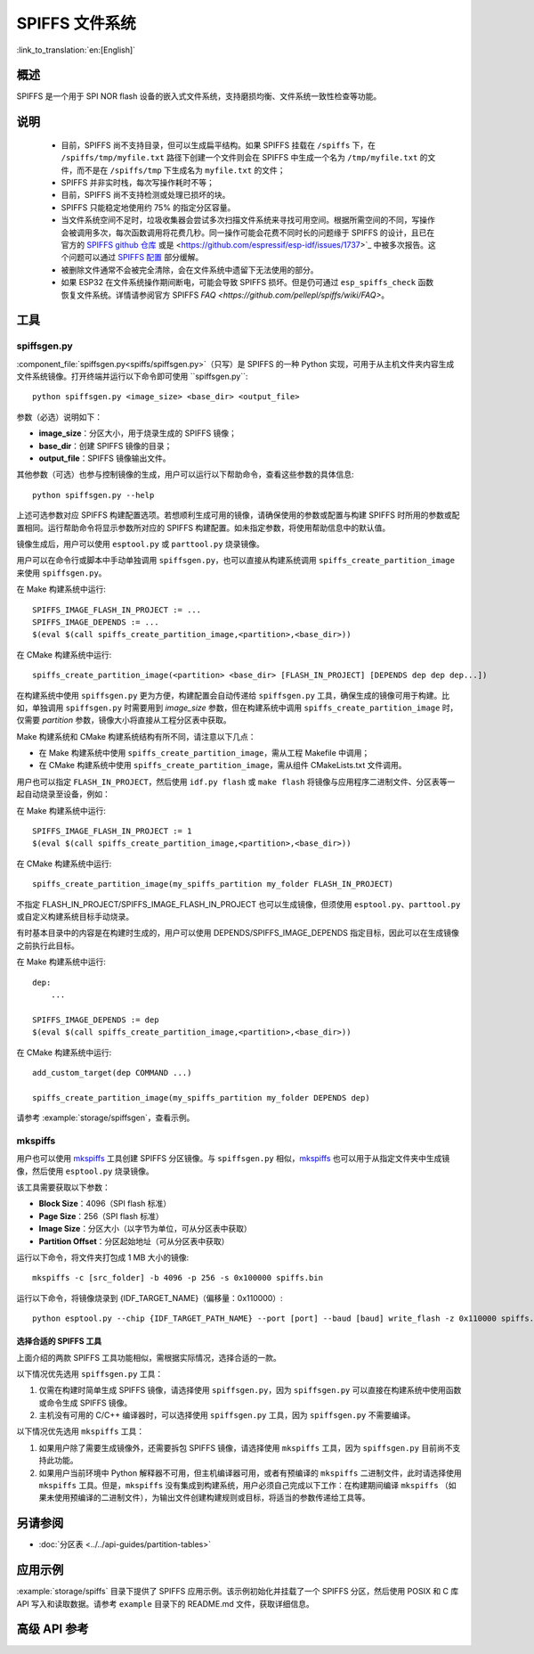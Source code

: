 SPIFFS 文件系统
=================

:link_to_translation:`en:[English]`

概述
--------

SPIFFS 是一个用于 SPI NOR flash 设备的嵌入式文件系统，支持磨损均衡、文件系统一致性检查等功能。

说明
-----

 - 目前，SPIFFS 尚不支持目录，但可以生成扁平结构。如果 SPIFFS 挂载在 ``/spiffs`` 下，在 ``/spiffs/tmp/myfile.txt`` 路径下创建一个文件则会在 SPIFFS 中生成一个名为 ``/tmp/myfile.txt`` 的文件，而不是在 ``/spiffs/tmp`` 下生成名为 ``myfile.txt`` 的文件；
 - SPIFFS 并非实时栈，每次写操作耗时不等；
 - 目前，SPIFFS 尚不支持检测或处理已损坏的块。
 - SPIFFS 只能稳定地使用约 75% 的指定分区容量。
 - 当文件系统空间不足时，垃圾收集器会尝试多次扫描文件系统来寻找可用空间。根据所需空间的不同，写操作会被调用多次，每次函数调用将花费几秒。同一操作可能会花费不同时长的问题缘于 SPIFFS 的设计，且已在官方的 `SPIFFS github 仓库 <https://github.com/pellepl/spiffs/issues/>`_ 或是 <https://github.com/espressif/esp-idf/issues/1737>`_ 中被多次报告。这个问题可以通过 `SPIFFS 配置 <https://github.com/pellepl/spiffs/wiki/Configure-spiffs>`_ 部分缓解。
 - 被删除文件通常不会被完全清除，会在文件系统中遗留下无法使用的部分。
 - 如果 ESP32 在文件系统操作期间断电，可能会导致 SPIFFS 损坏。但是仍可通过 ``esp_spiffs_check`` 函数恢复文件系统。详情请参阅官方 SPIFFS `FAQ <https://github.com/pellepl/spiffs/wiki/FAQ>`。

工具
-----

spiffsgen.py
^^^^^^^^^^^^^^^^

:component_file:`spiffsgen.py<spiffs/spiffsgen.py>`（只写）是 SPIFFS 的一种 Python 实现，可用于从主机文件夹内容生成文件系统镜像。打开终端并运行以下命令即可使用 ``spiffsgen.py``::

    python spiffsgen.py <image_size> <base_dir> <output_file>

参数（必选）说明如下：

- **image_size**：分区大小，用于烧录生成的 SPIFFS 镜像；
- **base_dir**：创建 SPIFFS 镜像的目录；
- **output_file**：SPIFFS 镜像输出文件。

其他参数（可选）也参与控制镜像的生成，用户可以运行以下帮助命令，查看这些参数的具体信息::

    python spiffsgen.py --help

上述可选参数对应 SPIFFS 构建配置选项。若想顺利生成可用的镜像，请确保使用的参数或配置与构建 SPIFFS 时所用的参数或配置相同。运行帮助命令将显示参数所对应的 SPIFFS 构建配置。如未指定参数，将使用帮助信息中的默认值。

镜像生成后，用户可以使用 ``esptool.py`` 或 ``parttool.py`` 烧录镜像。

用户可以在命令行或脚本中手动单独调用 ``spiffsgen.py``，也可以直接从构建系统调用 ``spiffs_create_partition_image`` 来使用 ``spiffsgen.py``。

在 Make 构建系统中运行::

    SPIFFS_IMAGE_FLASH_IN_PROJECT := ...
    SPIFFS_IMAGE_DEPENDS := ...
    $(eval $(call spiffs_create_partition_image,<partition>,<base_dir>))

在 CMake 构建系统中运行::

    spiffs_create_partition_image(<partition> <base_dir> [FLASH_IN_PROJECT] [DEPENDS dep dep dep...])

在构建系统中使用 ``spiffsgen.py`` 更为方便，构建配置会自动传递给 ``spiffsgen.py`` 工具，确保生成的镜像可用于构建。比如，单独调用 ``spiffsgen.py`` 时需要用到 *image_size* 参数，但在构建系统中调用 ``spiffs_create_partition_image`` 时，仅需要 *partition* 参数，镜像大小将直接从工程分区表中获取。

Make 构建系统和 CMake 构建系统结构有所不同，请注意以下几点：

- 在 Make 构建系统中使用 ``spiffs_create_partition_image``，需从工程 Makefile 中调用；
- 在 CMake 构建系统中使用 ``spiffs_create_partition_image``，需从组件 CMakeLists.txt 文件调用。

用户也可以指定 ``FLASH_IN_PROJECT``，然后使用 ``idf.py flash`` 或 ``make flash`` 将镜像与应用程序二进制文件、分区表等一起自动烧录至设备，例如：

在 Make 构建系统中运行::

    SPIFFS_IMAGE_FLASH_IN_PROJECT := 1
    $(eval $(call spiffs_create_partition_image,<partition>,<base_dir>))

在 CMake 构建系统中运行::

    spiffs_create_partition_image(my_spiffs_partition my_folder FLASH_IN_PROJECT)

不指定 FLASH_IN_PROJECT/SPIFFS_IMAGE_FLASH_IN_PROJECT 也可以生成镜像，但须使用 ``esptool.py``、``parttool.py`` 或自定义构建系统目标手动烧录。

有时基本目录中的内容是在构建时生成的，用户可以使用 DEPENDS/SPIFFS_IMAGE_DEPENDS 指定目标，因此可以在生成镜像之前执行此目标。

在 Make 构建系统中运行::

    dep:
        ...

    SPIFFS_IMAGE_DEPENDS := dep
    $(eval $(call spiffs_create_partition_image,<partition>,<base_dir>))

在 CMake 构建系统中运行::

    add_custom_target(dep COMMAND ...)

    spiffs_create_partition_image(my_spiffs_partition my_folder DEPENDS dep)

请参考 :example:`storage/spiffsgen`，查看示例。

mkspiffs
^^^^^^^^^^^

用户也可以使用 `mkspiffs <https://github.com/igrr/mkspiffs>`_ 工具创建 SPIFFS 分区镜像。与 ``spiffsgen.py`` 相似，`mkspiffs <https://github.com/igrr/mkspiffs>`_ 也可以用于从指定文件夹中生成镜像，然后使用 ``esptool.py`` 烧录镜像。

该工具需要获取以下参数：

- **Block Size**：4096（SPI flash 标准）
- **Page Size**：256（SPI flash 标准）
- **Image Size**：分区大小（以字节为单位，可从分区表中获取）
- **Partition Offset**：分区起始地址（可从分区表中获取）

运行以下命令，将文件夹打包成 1 MB 大小的镜像::

    mkspiffs -c [src_folder] -b 4096 -p 256 -s 0x100000 spiffs.bin

运行以下命令，将镜像烧录到 {IDF_TARGET_NAME}（偏移量：0x110000）::

    python esptool.py --chip {IDF_TARGET_PATH_NAME} --port [port] --baud [baud] write_flash -z 0x110000 spiffs.bin

选择合适的 SPIFFS 工具
~~~~~~~~~~~~~~~~~~~~~~~~~~~~~~~~~

上面介绍的两款 SPIFFS 工具功能相似，需根据实际情况，选择合适的一款。

以下情况优先选用 ``spiffsgen.py`` 工具：

1. 仅需在构建时简单生成 SPIFFS 镜像，请选择使用 ``spiffsgen.py``，因为 ``spiffsgen.py`` 可以直接在构建系统中使用函数或命令生成 SPIFFS 镜像。
2. 主机没有可用的 C/C++ 编译器时，可以选择使用 ``spiffsgen.py`` 工具，因为 ``spiffsgen.py`` 不需要编译。

以下情况优先选用 ``mkspiffs`` 工具：

1. 如果用户除了需要生成镜像外，还需要拆包 SPIFFS 镜像，请选择使用 ``mkspiffs`` 工具，因为 ``spiffsgen.py`` 目前尚不支持此功能。
2. 如果用户当前环境中 Python 解释器不可用，但主机编译器可用，或者有预编译的 ``mkspiffs`` 二进制文件，此时请选择使用 ``mkspiffs`` 工具。但是，``mkspiffs`` 没有集成到构建系统，用户必须自己完成以下工作：在构建期间编译 ``mkspiffs`` （如果未使用预编译的二进制文件），为输出文件创建构建规则或目标，将适当的参数传递给工具等。

另请参阅
--------

- :doc:`分区表 <../../api-guides/partition-tables>`


应用示例
-------------------

:example:`storage/spiffs` 目录下提供了 SPIFFS 应用示例。该示例初始化并挂载了一个 SPIFFS 分区，然后使用 POSIX 和 C 库 API 写入和读取数据。请参考 ``example`` 目录下的 README.md 文件，获取详细信息。


高级 API 参考
------------------------

.. include-build-file:: inc/esp_spiffs.inc
